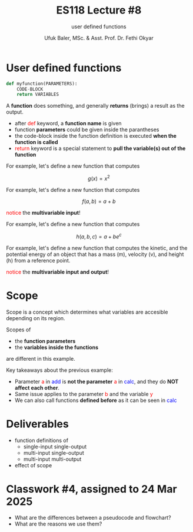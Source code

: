 #+TITLE: ES118 Lecture #8
#+AUTHOR: Ufuk Baler, MSc. & Asst. Prof. Dr. Fethi Okyar
#+SUBTITLE: user defined functions
#+STARTUP: overview
#+REVEAL_THEME: simple
#+REVEAL_INIT_OPTIONS: slideNumber:"c/t", width:1920, height:1080
#+REVEAL_TITLE_SLIDE: <h2>%t</h2> <h3>%s</h3> <h4>%a</h4> <h4>%d</h4>
#+OPTIONS: timestamp:nil toc:1 num:nil reveal_global_footer:nil
#+REVEAL_EXTRA_CSS: ../codestyle.css
#+LATEX_HEADER: \usepackage{amsmath}
#+MACRO: color @@html:<font color="$1">$2</font>@@

* User defined functions
#+BEGIN_SRC python
  def myfunction(PARAMETERS):
      CODE-BLOCK
      return VARIABLES
#+END_SRC

#+ATTR_REVEAL: :frag (appear)
A *function* does something, and generally *returns* (brings) a result as the output.
#+ATTR_REVEAL: :frag (appear)
- after {{{color(red,def)}}} keyword, a *function name* is given
- function *parameters* could be given inside the parantheses
- the code-block inside the function definition is executed *when the function is called*
- {{{color(red,return)}}} keyword is a special statement to *pull the variable(s) out of the function*


#+REVEAL: split
For example, let's define a new function that computes

$$g(x) = x^2$$

#+ATTR_REVEAL: :frag (appear)
#+ATTR_HTML: :width 1500px
[[./function1.png]]

#+REVEAL: split
For example, let's define a new function that computes

$$f(a, b) = a + b$$

#+ATTR_REVEAL: :frag (appear)
#+ATTR_HTML: :width 1600px
[[./function2.png]]

#+ATTR_REVEAL: :frag (appear)
{{{color(red, notice)}}} the *multivariable input*!

#+REVEAL: split
For example, let's define a new function that computes

$$h(a, b, c) = a + be^c$$

#+ATTR_REVEAL: :frag (appear)
#+ATTR_HTML: :width 1600px
[[./function3.png]]

#+REVEAL: split
For example, let's define a new function that computes the kinetic, and the potential energy of an object that has a mass (m), velocity (v), and height (h) from a reference point.

#+ATTR_REVEAL: :frag (appear)
#+ATTR_HTML: :width 1600px
[[./function4.png]]

#+ATTR_REVEAL: :frag (appear)
{{{color(red, notice)}}} the *multivariable input and output*!

* Scope
Scope is a concept which determines what variables are accesible depending on its region.

#+ATTR_REVEAL: :frag (appear)
#+ATTR_HTML: :width 1600px
[[./scope.png]]

#+ATTR_REVEAL: :frag (appear)
Scopes of
#+ATTR_REVEAL: :frag (appear)
- the *function parameters*
- the *variables inside the functions*
#+ATTR_REVEAL: :frag (appear)
are different in this example.

#+REVEAL: split
Key takeaways about the previous example:
#+ATTR_REVEAL: :frag (appear)
- Parameter {{{color(red,a)}}} in {{{color(blue,add)}}} is *not the parameter* {{{color(red,a)}}} in {{{color(blue,calc)}}}, and they do *NOT affect each other*.
- Same issue applies to the parameter {{{color(red,b)}}} and the variable {{{color(red,y)}}}
- We can also call functions *defined before* as it can be seen in {{{color(blue,calc)}}}

* Deliverables
- function definitions of
  + single-input single-output
  + multi-input single-output
  + multi-input multi-output
- effect of scope

* Classwork #4, assigned to 24 Mar 2025
- What are the differences between a pseudocode and flowchart?
- What are the reasons we use them?

